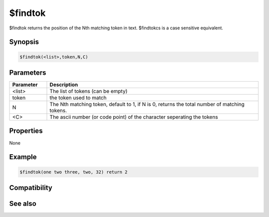 $findtok
========

$findtok returns the position of the Nth matching token in text. $findtokcs is a case sensitive equivalent.

Synopsis
--------

.. code:: text

    $findtok(<list>,token,N,C)

Parameters
----------

.. list-table::
    :widths: 15 85
    :header-rows: 1

    * - Parameter
      - Description
    * - <list>
      - The list of tokens (can be empty)
    * - token
      - the token used to match
    * - N
      - The Nth matching token, default to 1, if N is 0, returns the total number of matching tokens.
    * - <C>
      - The ascii number (or code point) of the character seperating the tokens

Properties
----------

None

Example
-------

.. code:: text

    $findtok(one two three, two, 32) return 2

Compatibility
-------------

.. compatibility:: 4.7

See also
--------

.. hlist::
    :columns: 4

    * :doc:`$addtok </identifiers/addtok>`
    * :doc:`$deltok </identifiers/deltok>`
    * :doc:`$findtokcs </identifiers/findtokcs>`
    * :doc:`$gettok </identifiers/gettok>`
    * :doc:`$istok </identifiers/istok>`
    * :doc:`$instok </identifiers/instok>`
    * :doc:`$matchtok </identifiers/matchtok>`
    * :doc:`$numtok </identifiers/numtok>`
    * :doc:`$puttok </identifiers/puttok>`
    * :doc:`$remtok </identifiers/remtok>`
    * :doc:`$reptok </identifiers/reptok>`
    * :doc:`$sorttok </identifiers/sorttok>`
    * :doc:`$wildtok </identifiers/wildtok>`


